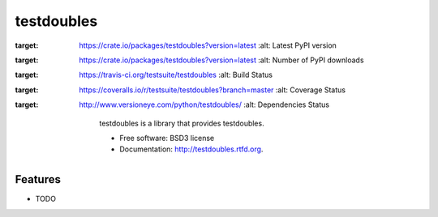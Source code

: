 ===============================
testdoubles
===============================

.. image:: https://pypip.in/v/testdoubles/badge.png
:target: https://crate.io/packages/testdoubles?version=latest
        :alt: Latest PyPI version

.. image:: https://pypip.in/d/testdoubles/badge.png
:target: https://crate.io/packages/testdoubles?version=latest
        :alt: Number of PyPI downloads

.. image:: https://travis-ci.org/testsuite/testdoubles.png?branch=master
:target: https://travis-ci.org/testsuite/testdoubles
        :alt: Build Status

.. image:: https://coveralls.io/repos/testsuite/testdoubles/badge.png?branch=master
:target: https://coveralls.io/r/testsuite/testdoubles?branch=master
    :alt: Coverage Status

.. image:: https://www.versioneye.com/python/testdoubles/badge.png
:target: http://www.versioneye.com/python/testdoubles/
    :alt: Dependencies Status


        testdoubles is a library that provides testdoubles.

        * Free software: BSD3 license
        * Documentation: http://testdoubles.rtfd.org.

Features
--------

* TODO